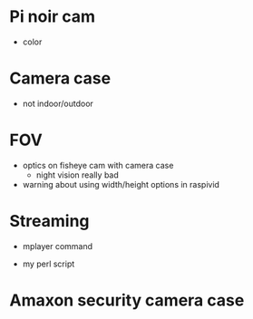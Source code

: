* Pi noir cam
  :PROPERTIES:
  :ID:       7CD443C7-0570-46B8-9F63-608330261C23
  :END:

  - color


* Camera case
  :PROPERTIES:
  :ID:       FE97A4CA-073F-4A5F-ACC3-9AD22C837749
  :END:

  - not indoor/outdoor


* FOV
  :PROPERTIES:
  :ID:       CD8FC81A-1F4F-477A-AFFE-A33E0FC3F156
  :END:

  - optics on fisheye cam with camera case
    - night vision really bad

  - warning about using width/height options in raspivid


* Streaming
  :PROPERTIES:
  :ID:       E46950EC-5E52-4AE9-8033-C68A68C8C331
  :END:

  - mplayer command

  - my perl script


* Amaxon security camera case
  :PROPERTIES:
  :ID:       0435E3AF-3ED5-444E-A4BE-3FEB478C47D8
  :END:
